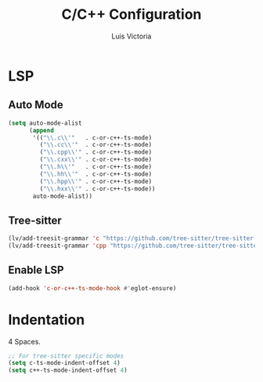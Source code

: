 #+TITLE: C/C++ Configuration
#+AUTHOR: Luis Victoria
#+PROPERTY: header-args :tangle yes

* LSP
** Auto Mode
#+begin_src emacs-lisp
  (setq auto-mode-alist
        (append
         '(("\\.c\\'"   . c-or-c++-ts-mode)
           ("\\.cc\\'"  . c-or-c++-ts-mode)
           ("\\.cpp\\'" . c-or-c++-ts-mode)
           ("\\.cxx\\'" . c-or-c++-ts-mode)
           ("\\.h\\'"   . c-or-c++-ts-mode)
           ("\\.hh\\'"  . c-or-c++-ts-mode)
           ("\\.hpp\\'" . c-or-c++-ts-mode)
           ("\\.hxx\\'" . c-or-c++-ts-mode))
         auto-mode-alist))
#+end_src

** Tree-sitter
#+begin_src emacs-lisp
  (lv/add-treesit-grammar 'c "https://github.com/tree-sitter/tree-sitter-c")
  (lv/add-treesit-grammar 'cpp "https://github.com/tree-sitter/tree-sitter-cpp")
#+end_src


** Enable LSP
#+begin_src emacs-lisp
  (add-hook 'c-or-c++-ts-mode-hook #'eglot-ensure)
#+end_src


* Indentation
 4 Spaces.

#+begin_src emacs-lisp
  ;; For tree-sitter specific modes
  (setq c-ts-mode-indent-offset 4)
  (setq c++-ts-mode-indent-offset 4)
#+end_src
